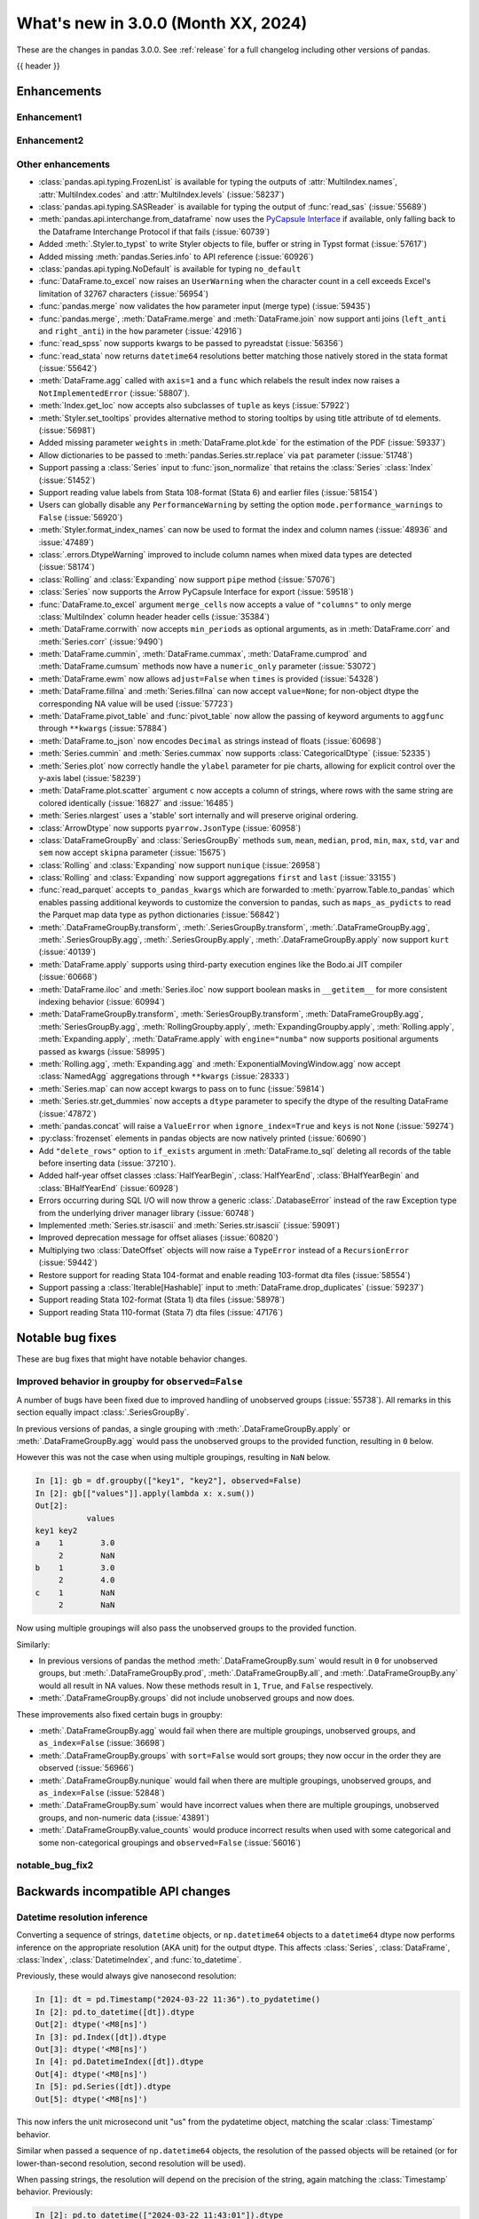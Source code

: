 .. _whatsnew_300:

What's new in 3.0.0 (Month XX, 2024)
------------------------------------

These are the changes in pandas 3.0.0. See :ref:`release` for a full changelog
including other versions of pandas.

{{ header }}

.. ---------------------------------------------------------------------------
.. _whatsnew_300.enhancements:

Enhancements
~~~~~~~~~~~~

.. _whatsnew_300.enhancements.enhancement1:

Enhancement1
^^^^^^^^^^^^

.. _whatsnew_300.enhancements.enhancement2:

Enhancement2
^^^^^^^^^^^^

.. _whatsnew_300.enhancements.other:

Other enhancements
^^^^^^^^^^^^^^^^^^
- :class:`pandas.api.typing.FrozenList` is available for typing the outputs of :attr:`MultiIndex.names`, :attr:`MultiIndex.codes` and :attr:`MultiIndex.levels` (:issue:`58237`)
- :class:`pandas.api.typing.SASReader` is available for typing the output of :func:`read_sas` (:issue:`55689`)
- :meth:`pandas.api.interchange.from_dataframe` now uses the `PyCapsule Interface <https://arrow.apache.org/docs/format/CDataInterface/PyCapsuleInterface.html>`_ if available, only falling back to the Dataframe Interchange Protocol if that fails (:issue:`60739`)
- Added :meth:`.Styler.to_typst` to write Styler objects to file, buffer or string in Typst format (:issue:`57617`)
- Added missing :meth:`pandas.Series.info` to API reference (:issue:`60926`)
- :class:`pandas.api.typing.NoDefault` is available for typing ``no_default``
- :func:`DataFrame.to_excel` now raises an ``UserWarning`` when the character count in a cell exceeds Excel's limitation of 32767 characters (:issue:`56954`)
- :func:`pandas.merge` now validates the ``how`` parameter input (merge type) (:issue:`59435`)
- :func:`pandas.merge`, :meth:`DataFrame.merge` and :meth:`DataFrame.join` now support anti joins (``left_anti`` and ``right_anti``) in the ``how`` parameter (:issue:`42916`)
- :func:`read_spss` now supports kwargs to be passed to pyreadstat (:issue:`56356`)
- :func:`read_stata` now returns ``datetime64`` resolutions better matching those natively stored in the stata format (:issue:`55642`)
- :meth:`DataFrame.agg` called with ``axis=1`` and a ``func`` which relabels the result index now raises a ``NotImplementedError`` (:issue:`58807`).
- :meth:`Index.get_loc` now accepts also subclasses of ``tuple`` as keys (:issue:`57922`)
- :meth:`Styler.set_tooltips` provides alternative method to storing tooltips by using title attribute of td elements. (:issue:`56981`)
- Added missing parameter ``weights`` in :meth:`DataFrame.plot.kde` for the estimation of the PDF (:issue:`59337`)
- Allow dictionaries to be passed to :meth:`pandas.Series.str.replace` via ``pat`` parameter (:issue:`51748`)
- Support passing a :class:`Series` input to :func:`json_normalize` that retains the :class:`Series` :class:`Index` (:issue:`51452`)
- Support reading value labels from Stata 108-format (Stata 6) and earlier files (:issue:`58154`)
- Users can globally disable any ``PerformanceWarning`` by setting the option ``mode.performance_warnings`` to ``False`` (:issue:`56920`)
- :meth:`Styler.format_index_names` can now be used to format the index and column names (:issue:`48936` and :issue:`47489`)
- :class:`.errors.DtypeWarning` improved to include column names when mixed data types are detected (:issue:`58174`)
- :class:`Rolling` and :class:`Expanding` now support ``pipe`` method (:issue:`57076`)
- :class:`Series` now supports the Arrow PyCapsule Interface for export (:issue:`59518`)
- :func:`DataFrame.to_excel` argument ``merge_cells`` now accepts a value of ``"columns"`` to only merge :class:`MultiIndex` column header header cells (:issue:`35384`)
- :meth:`DataFrame.corrwith` now accepts ``min_periods`` as optional arguments, as in :meth:`DataFrame.corr` and :meth:`Series.corr` (:issue:`9490`)
- :meth:`DataFrame.cummin`, :meth:`DataFrame.cummax`, :meth:`DataFrame.cumprod` and :meth:`DataFrame.cumsum` methods now have a ``numeric_only`` parameter (:issue:`53072`)
- :meth:`DataFrame.ewm` now allows ``adjust=False`` when ``times`` is provided (:issue:`54328`)
- :meth:`DataFrame.fillna` and :meth:`Series.fillna` can now accept ``value=None``; for non-object dtype the corresponding NA value will be used (:issue:`57723`)
- :meth:`DataFrame.pivot_table` and :func:`pivot_table` now allow the passing of keyword arguments to ``aggfunc`` through ``**kwargs`` (:issue:`57884`)
- :meth:`DataFrame.to_json` now encodes ``Decimal`` as strings instead of floats (:issue:`60698`)
- :meth:`Series.cummin` and :meth:`Series.cummax` now supports :class:`CategoricalDtype` (:issue:`52335`)
- :meth:`Series.plot` now correctly handle the ``ylabel`` parameter for pie charts, allowing for explicit control over the y-axis label (:issue:`58239`)
- :meth:`DataFrame.plot.scatter` argument ``c`` now accepts a column of strings, where rows with the same string are colored identically (:issue:`16827` and :issue:`16485`)
- :meth:`Series.nlargest` uses a 'stable' sort internally and will preserve original ordering.
- :class:`ArrowDtype` now supports ``pyarrow.JsonType`` (:issue:`60958`)
- :class:`DataFrameGroupBy` and :class:`SeriesGroupBy` methods ``sum``, ``mean``, ``median``, ``prod``, ``min``, ``max``, ``std``, ``var`` and ``sem`` now accept ``skipna`` parameter (:issue:`15675`)
- :class:`Rolling` and :class:`Expanding` now support ``nunique`` (:issue:`26958`)
- :class:`Rolling` and :class:`Expanding` now support aggregations ``first`` and ``last`` (:issue:`33155`)
- :func:`read_parquet` accepts ``to_pandas_kwargs`` which are forwarded to :meth:`pyarrow.Table.to_pandas` which enables passing additional keywords to customize the conversion to pandas, such as ``maps_as_pydicts`` to read the Parquet map data type as python dictionaries (:issue:`56842`)
- :meth:`.DataFrameGroupBy.transform`, :meth:`.SeriesGroupBy.transform`, :meth:`.DataFrameGroupBy.agg`, :meth:`.SeriesGroupBy.agg`, :meth:`.SeriesGroupBy.apply`, :meth:`.DataFrameGroupBy.apply` now support ``kurt`` (:issue:`40139`)
- :meth:`DataFrame.apply` supports using third-party execution engines like the Bodo.ai JIT compiler (:issue:`60668`)
- :meth:`DataFrame.iloc` and :meth:`Series.iloc` now support boolean masks in ``__getitem__`` for more consistent indexing behavior (:issue:`60994`)
- :meth:`DataFrameGroupBy.transform`, :meth:`SeriesGroupBy.transform`, :meth:`DataFrameGroupBy.agg`, :meth:`SeriesGroupBy.agg`, :meth:`RollingGroupby.apply`, :meth:`ExpandingGroupby.apply`, :meth:`Rolling.apply`, :meth:`Expanding.apply`, :meth:`DataFrame.apply` with ``engine="numba"`` now supports positional arguments passed as kwargs (:issue:`58995`)
- :meth:`Rolling.agg`, :meth:`Expanding.agg` and :meth:`ExponentialMovingWindow.agg` now accept :class:`NamedAgg` aggregations through ``**kwargs`` (:issue:`28333`)
- :meth:`Series.map` can now accept kwargs to pass on to func (:issue:`59814`)
- :meth:`Series.str.get_dummies` now accepts a  ``dtype`` parameter to specify the dtype of the resulting DataFrame (:issue:`47872`)
- :meth:`pandas.concat` will raise a ``ValueError`` when ``ignore_index=True`` and ``keys`` is not ``None`` (:issue:`59274`)
- :py:class:`frozenset` elements in pandas objects are now natively printed (:issue:`60690`)
- Add ``"delete_rows"`` option to ``if_exists`` argument in :meth:`DataFrame.to_sql` deleting all records of the table before inserting data (:issue:`37210`).
- Added half-year offset classes :class:`HalfYearBegin`, :class:`HalfYearEnd`, :class:`BHalfYearBegin` and :class:`BHalfYearEnd` (:issue:`60928`)
- Errors occurring during SQL I/O will now throw a generic :class:`.DatabaseError` instead of the raw Exception type from the underlying driver manager library (:issue:`60748`)
- Implemented :meth:`Series.str.isascii` and :meth:`Series.str.isascii` (:issue:`59091`)
- Improved deprecation message for offset aliases (:issue:`60820`)
- Multiplying two :class:`DateOffset` objects will now raise a ``TypeError`` instead of a ``RecursionError`` (:issue:`59442`)
- Restore support for reading Stata 104-format and enable reading 103-format dta files (:issue:`58554`)
- Support passing a :class:`Iterable[Hashable]` input to :meth:`DataFrame.drop_duplicates` (:issue:`59237`)
- Support reading Stata 102-format (Stata 1) dta files (:issue:`58978`)
- Support reading Stata 110-format (Stata 7) dta files (:issue:`47176`)

.. ---------------------------------------------------------------------------
.. _whatsnew_300.notable_bug_fixes:

Notable bug fixes
~~~~~~~~~~~~~~~~~

These are bug fixes that might have notable behavior changes.

.. _whatsnew_300.notable_bug_fixes.groupby_unobs_and_na:

Improved behavior in groupby for ``observed=False``
^^^^^^^^^^^^^^^^^^^^^^^^^^^^^^^^^^^^^^^^^^^^^^^^^^^

A number of bugs have been fixed due to improved handling of unobserved groups (:issue:`55738`). All remarks in this section equally impact :class:`.SeriesGroupBy`.

In previous versions of pandas, a single grouping with :meth:`.DataFrameGroupBy.apply` or :meth:`.DataFrameGroupBy.agg` would pass the unobserved groups to the provided function, resulting in ``0`` below.

.. ipython:: python

    df = pd.DataFrame(
        {
            "key1": pd.Categorical(list("aabb"), categories=list("abc")),
            "key2": [1, 1, 1, 2],
            "values": [1, 2, 3, 4],
        }
    )
    df
    gb = df.groupby("key1", observed=False)
    gb[["values"]].apply(lambda x: x.sum())

However this was not the case when using multiple groupings, resulting in ``NaN`` below.

.. code-block:: ipython

    In [1]: gb = df.groupby(["key1", "key2"], observed=False)
    In [2]: gb[["values"]].apply(lambda x: x.sum())
    Out[2]:
               values
    key1 key2
    a    1        3.0
         2        NaN
    b    1        3.0
         2        4.0
    c    1        NaN
         2        NaN

Now using multiple groupings will also pass the unobserved groups to the provided function.

.. ipython:: python

    gb = df.groupby(["key1", "key2"], observed=False)
    gb[["values"]].apply(lambda x: x.sum())

Similarly:

- In previous versions of pandas the method :meth:`.DataFrameGroupBy.sum` would result in ``0`` for unobserved groups, but :meth:`.DataFrameGroupBy.prod`, :meth:`.DataFrameGroupBy.all`, and :meth:`.DataFrameGroupBy.any` would all result in NA values. Now these methods result in ``1``, ``True``, and ``False`` respectively.
- :meth:`.DataFrameGroupBy.groups` did not include unobserved groups and now does.

These improvements also fixed certain bugs in groupby:

- :meth:`.DataFrameGroupBy.agg` would fail when there are multiple groupings, unobserved groups, and ``as_index=False`` (:issue:`36698`)
- :meth:`.DataFrameGroupBy.groups` with ``sort=False`` would sort groups; they now occur in the order they are observed (:issue:`56966`)
- :meth:`.DataFrameGroupBy.nunique` would fail when there are multiple groupings, unobserved groups, and ``as_index=False`` (:issue:`52848`)
- :meth:`.DataFrameGroupBy.sum` would have incorrect values when there are multiple groupings, unobserved groups, and non-numeric data (:issue:`43891`)
- :meth:`.DataFrameGroupBy.value_counts` would produce incorrect results when used with some categorical and some non-categorical groupings and ``observed=False`` (:issue:`56016`)

.. _whatsnew_300.notable_bug_fixes.notable_bug_fix2:

notable_bug_fix2
^^^^^^^^^^^^^^^^

.. ---------------------------------------------------------------------------
.. _whatsnew_300.api_breaking:

Backwards incompatible API changes
~~~~~~~~~~~~~~~~~~~~~~~~~~~~~~~~~~

.. _whatsnew_300.api_breaking.datetime_resolution_inference:

Datetime resolution inference
^^^^^^^^^^^^^^^^^^^^^^^^^^^^^

Converting a sequence of strings, ``datetime`` objects, or ``np.datetime64`` objects to
a ``datetime64`` dtype now performs inference on the appropriate resolution (AKA unit) for the output dtype. This affects :class:`Series`, :class:`DataFrame`, :class:`Index`, :class:`DatetimeIndex`, and :func:`to_datetime`.

Previously, these would always give nanosecond resolution:

.. code-block:: ipython

    In [1]: dt = pd.Timestamp("2024-03-22 11:36").to_pydatetime()
    In [2]: pd.to_datetime([dt]).dtype
    Out[2]: dtype('<M8[ns]')
    In [3]: pd.Index([dt]).dtype
    Out[3]: dtype('<M8[ns]')
    In [4]: pd.DatetimeIndex([dt]).dtype
    Out[4]: dtype('<M8[ns]')
    In [5]: pd.Series([dt]).dtype
    Out[5]: dtype('<M8[ns]')

This now infers the unit microsecond unit "us" from the pydatetime object, matching the scalar :class:`Timestamp` behavior.

.. ipython:: python

    In [1]: dt = pd.Timestamp("2024-03-22 11:36").to_pydatetime()
    In [2]: pd.to_datetime([dt]).dtype
    In [3]: pd.Index([dt]).dtype
    In [4]: pd.DatetimeIndex([dt]).dtype
    In [5]: pd.Series([dt]).dtype

Similar when passed a sequence of ``np.datetime64`` objects, the resolution of the passed objects will be retained (or for lower-than-second resolution, second resolution will be used).

When passing strings, the resolution will depend on the precision of the string, again matching the :class:`Timestamp` behavior. Previously:

.. code-block:: ipython

    In [2]: pd.to_datetime(["2024-03-22 11:43:01"]).dtype
    Out[2]: dtype('<M8[ns]')
    In [3]: pd.to_datetime(["2024-03-22 11:43:01.002"]).dtype
    Out[3]: dtype('<M8[ns]')
    In [4]: pd.to_datetime(["2024-03-22 11:43:01.002003"]).dtype
    Out[4]: dtype('<M8[ns]')
    In [5]: pd.to_datetime(["2024-03-22 11:43:01.002003004"]).dtype
    Out[5]: dtype('<M8[ns]')

The inferred resolution now matches that of the input strings:

.. ipython:: python

    In [2]: pd.to_datetime(["2024-03-22 11:43:01"]).dtype
    In [3]: pd.to_datetime(["2024-03-22 11:43:01.002"]).dtype
    In [4]: pd.to_datetime(["2024-03-22 11:43:01.002003"]).dtype
    In [5]: pd.to_datetime(["2024-03-22 11:43:01.002003004"]).dtype

In cases with mixed-resolution inputs, the highest resolution is used:

.. code-block:: ipython

    In [2]: pd.to_datetime([pd.Timestamp("2024-03-22 11:43:01"), "2024-03-22 11:43:01.002"]).dtype
    Out[2]: dtype('<M8[ns]')

.. _whatsnew_300.api_breaking.value_counts_sorting:

Changed behavior in :meth:`DataFrame.value_counts` and :meth:`DataFrameGroupBy.value_counts` when ``sort=False``
^^^^^^^^^^^^^^^^^^^^^^^^^^^^^^^^^^^^^^^^^^^^^^^^^^^^^^^^^^^^^^^^^^^^^^^^^^^^^^^^^^^^^^^^^^^^^^^^^^^^^^^^^^^^^^^^

In previous versions of pandas, :meth:`DataFrame.value_counts` with ``sort=False`` would sort the result by row labels (as was documented). This was nonintuitive and inconsistent with :meth:`Series.value_counts` which would maintain the order of the input. Now :meth:`DataFrame.value_counts` will maintain the order of the input.

.. ipython:: python

    df = pd.DataFrame(
        {
            "a": [2, 2, 2, 2, 1, 1, 1, 1],
            "b": [2, 1, 3, 1, 2, 3, 1, 1],
        }
    )
    df

*Old behavior*

.. code-block:: ipython

    In [3]: df.value_counts(sort=False)
    Out[3]:
    a  b
    1  1    2
       2    1
       3    1
    2  1    2
       2    1
       3    1
    Name: count, dtype: int64

*New behavior*

.. ipython:: python

    df.value_counts(sort=False)

This change also applies to :meth:`.DataFrameGroupBy.value_counts`. Here, there are two options for sorting: one ``sort`` passed to :meth:`DataFrame.groupby` and one passed directly to :meth:`.DataFrameGroupBy.value_counts`. The former will determine whether to sort the groups, the latter whether to sort the counts. All non-grouping columns will maintain the order of the input *within groups*.

*Old behavior*

.. code-block:: ipython

    In [5]: df.groupby("a", sort=True).value_counts(sort=False)
    Out[5]:
    a  b
    1  1    2
       2    1
       3    1
    2  1    2
       2    1
       3    1
    dtype: int64

*New behavior*

.. ipython:: python

    df.groupby("a", sort=True).value_counts(sort=False)

.. _whatsnew_300.api_breaking.deps:

Increased minimum version for Python
^^^^^^^^^^^^^^^^^^^^^^^^^^^^^^^^^^^^

pandas 3.0.0 supports Python 3.10 and higher.

Increased minimum versions for dependencies
^^^^^^^^^^^^^^^^^^^^^^^^^^^^^^^^^^^^^^^^^^^
Some minimum supported versions of dependencies were updated.
If installed, we now require:

+-----------------+-----------------+----------+---------+
| Package         | Minimum Version | Required | Changed |
+=================+=================+==========+=========+
| numpy           | 1.23.5          |    X     |    X    |
+-----------------+-----------------+----------+---------+

For `optional libraries <https://pandas.pydata.org/docs/getting_started/install.html>`_ the general recommendation is to use the latest version.
The following table lists the lowest version per library that is currently being tested throughout the development of pandas.
Optional libraries below the lowest tested version may still work, but are not considered supported.

+------------------------+---------------------+
| Package                | New Minimum Version |
+========================+=====================+
| pytz                   | 2023.4              |
+------------------------+---------------------+
| fastparquet            | 2023.10.0           |
+------------------------+---------------------+
| adbc-driver-postgresql | 0.10.0              |
+------------------------+---------------------+
| mypy (dev)             | 1.9.0               |
+------------------------+---------------------+

See :ref:`install.dependencies` and :ref:`install.optional_dependencies` for more.

.. _whatsnew_300.api_breaking.pytz:

``pytz`` now an optional dependency
^^^^^^^^^^^^^^^^^^^^^^^^^^^^^^^^^^^

pandas now uses :py:mod:`zoneinfo` from the standard library as the default timezone implementation when passing a timezone
string to various methods. (:issue:`34916`)

*Old behavior:*

.. code-block:: ipython

    In [1]: ts = pd.Timestamp(2024, 1, 1).tz_localize("US/Pacific")
    In [2]: ts.tz
    <DstTzInfo 'US/Pacific' LMT-1 day, 16:07:00 STD>

*New behavior:*

.. ipython:: python

    ts = pd.Timestamp(2024, 1, 1).tz_localize("US/Pacific")
    ts.tz

``pytz`` timezone objects are still supported when passed directly, but they will no longer be returned by default
from string inputs. Moreover, ``pytz`` is no longer a required dependency of pandas, but can be installed
with the pip extra ``pip install pandas[timezone]``.


Additionally, pandas no longer throws ``pytz`` exceptions for timezone operations leading to ambiguous or nonexistent
times. These cases will now raise a ``ValueError``.

.. _whatsnew_300.api_breaking.other:

Other API changes
^^^^^^^^^^^^^^^^^
- 3rd party ``py.path`` objects are no longer explicitly supported in IO methods. Use :py:class:`pathlib.Path` objects instead (:issue:`57091`)
- :func:`read_table`'s ``parse_dates`` argument defaults to ``None`` to improve consistency with :func:`read_csv` (:issue:`57476`)
- All classes inheriting from builtin ``tuple`` (including types created with :func:`collections.namedtuple`) are now hashed and compared as builtin ``tuple`` during indexing operations (:issue:`57922`)
- Made ``dtype`` a required argument in :meth:`ExtensionArray._from_sequence_of_strings` (:issue:`56519`)
- Passing a :class:`Series` input to :func:`json_normalize` will now retain the :class:`Series` :class:`Index`, previously output had a new :class:`RangeIndex` (:issue:`51452`)
- Removed :meth:`Index.sort` which always raised a ``TypeError``. This attribute is not defined and will raise an ``AttributeError`` (:issue:`59283`)
- Unused ``dtype`` argument has been removed from the :class:`MultiIndex` constructor (:issue:`60962`)
- Updated :meth:`DataFrame.to_excel` so that the output spreadsheet has no styling. Custom styling can still be done using :meth:`Styler.to_excel` (:issue:`54154`)
- pickle and HDF (``.h5``) files created with Python 2 are no longer explicitly supported (:issue:`57387`)
- pickled objects from pandas version less than ``1.0.0`` are no longer supported (:issue:`57155`)
- when comparing the indexes in :func:`testing.assert_series_equal`, check_exact defaults to True if an :class:`Index` is of integer dtypes. (:issue:`57386`)
- Index set operations (like union or intersection) will now ignore the dtype of
  an empty ``RangeIndex`` or empty ``Index`` with object dtype when determining
  the dtype of the resulting Index (:issue:`60797`)

.. ---------------------------------------------------------------------------
.. _whatsnew_300.deprecations:

Deprecations
~~~~~~~~~~~~

Copy keyword
^^^^^^^^^^^^

The ``copy`` keyword argument in the following methods is deprecated and
will be removed in a future version:

- :meth:`DataFrame.truncate` / :meth:`Series.truncate`
- :meth:`DataFrame.tz_convert` / :meth:`Series.tz_convert`
- :meth:`DataFrame.tz_localize` / :meth:`Series.tz_localize`
- :meth:`DataFrame.infer_objects` / :meth:`Series.infer_objects`
- :meth:`DataFrame.align` / :meth:`Series.align`
- :meth:`DataFrame.astype` / :meth:`Series.astype`
- :meth:`DataFrame.reindex` / :meth:`Series.reindex`
- :meth:`DataFrame.reindex_like` / :meth:`Series.reindex_like`
- :meth:`DataFrame.set_axis` / :meth:`Series.set_axis`
- :meth:`DataFrame.to_period` / :meth:`Series.to_period`
- :meth:`DataFrame.to_timestamp` / :meth:`Series.to_timestamp`
- :meth:`DataFrame.rename` / :meth:`Series.rename`
- :meth:`DataFrame.transpose`
- :meth:`DataFrame.swaplevel`
- :meth:`DataFrame.merge` / :func:`pd.merge`

Copy-on-Write utilizes a lazy copy mechanism that defers copying the data until
necessary. Use ``.copy`` to trigger an eager copy. The copy keyword has no effect
starting with 3.0, so it can be safely removed from your code.

Other Deprecations
^^^^^^^^^^^^^^^^^^

- Deprecated :func:`core.internals.api.make_block`, use public APIs instead (:issue:`56815`)
- Deprecated :meth:`.DataFrameGroupby.corrwith` (:issue:`57158`)
- Deprecated :meth:`Timestamp.utcfromtimestamp`, use ``Timestamp.fromtimestamp(ts, "UTC")`` instead (:issue:`56680`)
- Deprecated :meth:`Timestamp.utcnow`, use ``Timestamp.now("UTC")`` instead (:issue:`56680`)
- Deprecated allowing non-keyword arguments in :meth:`DataFrame.all`, :meth:`DataFrame.min`, :meth:`DataFrame.max`, :meth:`DataFrame.sum`, :meth:`DataFrame.prod`, :meth:`DataFrame.mean`, :meth:`DataFrame.median`, :meth:`DataFrame.sem`, :meth:`DataFrame.var`, :meth:`DataFrame.std`, :meth:`DataFrame.skew`, :meth:`DataFrame.kurt`, :meth:`Series.all`,  :meth:`Series.min`, :meth:`Series.max`, :meth:`Series.sum`, :meth:`Series.prod`, :meth:`Series.mean`, :meth:`Series.median`, :meth:`Series.sem`, :meth:`Series.var`, :meth:`Series.std`, :meth:`Series.skew`, and :meth:`Series.kurt`. (:issue:`57087`)
- Deprecated allowing non-keyword arguments in :meth:`Series.to_markdown` except ``buf``. (:issue:`57280`)
- Deprecated allowing non-keyword arguments in :meth:`Series.to_string` except ``buf``. (:issue:`57280`)
- Deprecated behavior of :meth:`.DataFrameGroupBy.groups` and :meth:`.SeriesGroupBy.groups`, in a future version ``groups`` by one element list will return tuple instead of scalar. (:issue:`58858`)
- Deprecated behavior of :meth:`Series.dt.to_pytimedelta`, in a future version this will return a :class:`Series` containing python ``datetime.timedelta`` objects instead of an ``ndarray`` of timedelta; this matches the behavior of other :meth:`Series.dt` properties. (:issue:`57463`)
- Deprecated lowercase strings ``d``, ``b`` and ``c`` denoting frequencies in :class:`Day`, :class:`BusinessDay` and :class:`CustomBusinessDay` in favour of ``D``, ``B`` and ``C`` (:issue:`58998`)
- Deprecated lowercase strings ``w``, ``w-mon``, ``w-tue``, etc. denoting frequencies in :class:`Week` in favour of ``W``, ``W-MON``, ``W-TUE``, etc. (:issue:`58998`)
- Deprecated parameter ``method`` in :meth:`DataFrame.reindex_like` / :meth:`Series.reindex_like` (:issue:`58667`)
- Deprecated strings ``w``, ``d``, ``MIN``, ``MS``, ``US`` and ``NS`` denoting units in :class:`Timedelta` in favour of ``W``, ``D``, ``min``, ``ms``, ``us`` and ``ns`` (:issue:`59051`)
- Deprecated the ``arg`` parameter of ``Series.map``; pass the added ``func`` argument instead. (:issue:`61260`)
- Deprecated using ``epoch`` date format in :meth:`DataFrame.to_json` and :meth:`Series.to_json`, use ``iso`` instead. (:issue:`57063`)

.. ---------------------------------------------------------------------------
.. _whatsnew_300.prior_deprecations:

Removal of prior version deprecations/changes
~~~~~~~~~~~~~~~~~~~~~~~~~~~~~~~~~~~~~~~~~~~~~

Enforced deprecation of aliases ``M``, ``Q``, ``Y``, etc. in favour of ``ME``, ``QE``, ``YE``, etc. for offsets
^^^^^^^^^^^^^^^^^^^^^^^^^^^^^^^^^^^^^^^^^^^^^^^^^^^^^^^^^^^^^^^^^^^^^^^^^^^^^^^^^^^^^^^^^^^^^^^^^^^^^^^^^^^^^^^

Renamed the following offset aliases (:issue:`57986`):

+-------------------------------+------------------+------------------+
| offset                        | removed alias    | new alias        |
+===============================+==================+==================+
|:class:`MonthEnd`              |      ``M``       |     ``ME``       |
+-------------------------------+------------------+------------------+
|:class:`BusinessMonthEnd`      |      ``BM``      |     ``BME``      |
+-------------------------------+------------------+------------------+
|:class:`SemiMonthEnd`          |      ``SM``      |     ``SME``      |
+-------------------------------+------------------+------------------+
|:class:`CustomBusinessMonthEnd`|      ``CBM``     |     ``CBME``     |
+-------------------------------+------------------+------------------+
|:class:`QuarterEnd`            |      ``Q``       |     ``QE``       |
+-------------------------------+------------------+------------------+
|:class:`BQuarterEnd`           |      ``BQ``      |     ``BQE``      |
+-------------------------------+------------------+------------------+
|:class:`YearEnd`               |      ``Y``       |     ``YE``       |
+-------------------------------+------------------+------------------+
|:class:`BYearEnd`              |      ``BY``      |     ``BYE``      |
+-------------------------------+------------------+------------------+

Other Removals
^^^^^^^^^^^^^^
- :class:`.DataFrameGroupBy.idxmin`, :class:`.DataFrameGroupBy.idxmax`, :class:`.SeriesGroupBy.idxmin`, and :class:`.SeriesGroupBy.idxmax` will now raise a ``ValueError`` when used with ``skipna=False`` and an NA value is encountered (:issue:`10694`)
- :func:`concat` no longer ignores empty objects when determining output dtypes (:issue:`39122`)
- :func:`concat` with all-NA entries no longer ignores the dtype of those entries when determining the result dtype (:issue:`40893`)
- :func:`read_excel`, :func:`read_json`, :func:`read_html`, and :func:`read_xml` no longer accept raw string or byte representation of the data. That type of data must be wrapped in a :py:class:`StringIO` or :py:class:`BytesIO` (:issue:`53767`)
- :func:`to_datetime` with a ``unit`` specified no longer parses strings into floats, instead parses them the same way as without ``unit`` (:issue:`50735`)
- :meth:`DataFrame.groupby` with ``as_index=False`` and aggregation methods will no longer exclude from the result the groupings that do not arise from the input (:issue:`49519`)
- :meth:`ExtensionArray._reduce` now requires a ``keepdims: bool = False`` parameter in the signature (:issue:`52788`)
- :meth:`Series.dt.to_pydatetime` now returns a :class:`Series` of :py:class:`datetime.datetime` objects (:issue:`52459`)
- :meth:`SeriesGroupBy.agg` no longer pins the name of the group to the input passed to the provided ``func`` (:issue:`51703`)
- All arguments except ``name`` in :meth:`Index.rename` are now keyword only (:issue:`56493`)
- All arguments except the first ``path``-like argument in IO writers are now keyword only (:issue:`54229`)
- Changed behavior of :meth:`Series.__getitem__` and :meth:`Series.__setitem__` to always treat integer keys as labels, never as positional, consistent with :class:`DataFrame` behavior (:issue:`50617`)
- Changed behavior of :meth:`Series.__getitem__`, :meth:`Series.__setitem__`, :meth:`DataFrame.__getitem__`, :meth:`DataFrame.__setitem__` with an integer slice on objects with a floating-dtype index. This is now treated as *positional* indexing (:issue:`49612`)
- Disallow a callable argument to :meth:`Series.iloc` to return a ``tuple`` (:issue:`53769`)
- Disallow allowing logical operations (``||``, ``&``, ``^``) between pandas objects and dtype-less sequences (e.g. ``list``, ``tuple``); wrap the objects in :class:`Series`, :class:`Index`, or ``np.array`` first instead (:issue:`52264`)
- Disallow automatic casting to object in :class:`Series` logical operations (``&``, ``^``, ``||``) between series with mismatched indexes and dtypes other than ``object`` or ``bool`` (:issue:`52538`)
- Disallow calling :meth:`Series.replace` or :meth:`DataFrame.replace` without a ``value`` and with non-dict-like ``to_replace`` (:issue:`33302`)
- Disallow constructing a :class:`arrays.SparseArray` with scalar data (:issue:`53039`)
- Disallow indexing an :class:`Index` with a boolean indexer of length zero, it now raises ``ValueError`` (:issue:`55820`)
- Disallow non-standard (``np.ndarray``, :class:`Index`, :class:`ExtensionArray`, or :class:`Series`) to :func:`isin`, :func:`unique`, :func:`factorize` (:issue:`52986`)
- Disallow passing a pandas type to :meth:`Index.view` (:issue:`55709`)
- Disallow units other than "s", "ms", "us", "ns" for datetime64 and timedelta64 dtypes in :func:`array` (:issue:`53817`)
- Removed "freq" keyword from :class:`PeriodArray` constructor, use "dtype" instead (:issue:`52462`)
- Removed 'fastpath' keyword in :class:`Categorical` constructor (:issue:`20110`)
- Removed 'kind' keyword in :meth:`Series.resample` and :meth:`DataFrame.resample` (:issue:`58125`)
- Removed ``Block``, ``DatetimeTZBlock``, ``ExtensionBlock``, ``create_block_manager_from_blocks`` from ``pandas.core.internals`` and ``pandas.core.internals.api`` (:issue:`55139`)
- Removed alias :class:`arrays.PandasArray` for :class:`arrays.NumpyExtensionArray` (:issue:`53694`)
- Removed deprecated "method" and "limit" keywords from :meth:`Series.replace` and :meth:`DataFrame.replace` (:issue:`53492`)
- Removed extension test classes ``BaseNoReduceTests``, ``BaseNumericReduceTests``, ``BaseBooleanReduceTests`` (:issue:`54663`)
- Removed the "closed" and "normalize" keywords in :meth:`DatetimeIndex.__new__` (:issue:`52628`)
- Removed the deprecated ``delim_whitespace`` keyword in :func:`read_csv` and :func:`read_table`, use ``sep=r"\s+"`` instead (:issue:`55569`)
- Require :meth:`SparseDtype.fill_value` to be a valid value for the :meth:`SparseDtype.subtype` (:issue:`53043`)
- Stopped automatically casting non-datetimelike values (mainly strings) in :meth:`Series.isin` and :meth:`Index.isin` with ``datetime64``, ``timedelta64``, and :class:`PeriodDtype` dtypes (:issue:`53111`)
- Stopped performing dtype inference in :class:`Index`, :class:`Series` and :class:`DataFrame` constructors when given a pandas object (:class:`Series`, :class:`Index`, :class:`ExtensionArray`), call ``.infer_objects`` on the input to keep the current behavior (:issue:`56012`)
- Stopped performing dtype inference when setting a :class:`Index` into a :class:`DataFrame` (:issue:`56102`)
- Stopped performing dtype inference with in :meth:`Index.insert` with object-dtype index; this often affects the index/columns that result when setting new entries into an empty :class:`Series` or :class:`DataFrame` (:issue:`51363`)
- Removed the "closed" and "unit" keywords in :meth:`TimedeltaIndex.__new__` (:issue:`52628`, :issue:`55499`)
- All arguments in :meth:`Index.sort_values` are now keyword only (:issue:`56493`)
- All arguments in :meth:`Series.to_dict` are now keyword only (:issue:`56493`)
- Changed the default value of ``na_action`` in :meth:`Categorical.map` to ``None`` (:issue:`51645`)
- Changed the default value of ``observed`` in :meth:`DataFrame.groupby` and :meth:`Series.groupby` to ``True`` (:issue:`51811`)
- Enforce deprecation in :func:`testing.assert_series_equal` and :func:`testing.assert_frame_equal` with object dtype and mismatched null-like values, which are now considered not-equal (:issue:`18463`)
- Enforce banning of upcasting in in-place setitem-like operations (:issue:`59007`) (see `PDEP6 <https://pandas.pydata.org/pdeps/0006-ban-upcasting.html>`_)
- Enforced deprecation ``all`` and ``any`` reductions with ``datetime64``, :class:`DatetimeTZDtype`, and :class:`PeriodDtype` dtypes (:issue:`58029`)
- Enforced deprecation disallowing ``float`` "periods" in :func:`date_range`, :func:`period_range`, :func:`timedelta_range`, :func:`interval_range`,  (:issue:`56036`)
- Enforced deprecation disallowing parsing datetimes with mixed time zones unless user passes ``utc=True`` to :func:`to_datetime` (:issue:`57275`)
- Enforced deprecation in :meth:`Series.value_counts` and :meth:`Index.value_counts` with object dtype performing dtype inference on the ``.index`` of the result (:issue:`56161`)
- Enforced deprecation of :meth:`.DataFrameGroupBy.get_group` and :meth:`.SeriesGroupBy.get_group` allowing the ``name`` argument to be a non-tuple when grouping by a list of length 1 (:issue:`54155`)
- Enforced deprecation of :meth:`Series.interpolate` and :meth:`DataFrame.interpolate` for object-dtype (:issue:`57820`)
- Enforced deprecation of :meth:`offsets.Tick.delta`, use ``pd.Timedelta(obj)`` instead (:issue:`55498`)
- Enforced deprecation of ``axis=None`` acting the same as ``axis=0`` in the DataFrame reductions ``sum``, ``prod``, ``std``, ``var``, and ``sem``, passing ``axis=None`` will now reduce over both axes; this is particularly the case when doing e.g. ``numpy.sum(df)`` (:issue:`21597`)
- Enforced deprecation of ``core.internals`` member ``DatetimeTZBlock`` (:issue:`58467`)
- Enforced deprecation of ``date_parser`` in :func:`read_csv`, :func:`read_table`, :func:`read_fwf`, and :func:`read_excel` in favour of ``date_format`` (:issue:`50601`)
- Enforced deprecation of ``keep_date_col`` keyword in :func:`read_csv` (:issue:`55569`)
- Enforced deprecation of ``quantile`` keyword in :meth:`.Rolling.quantile` and :meth:`.Expanding.quantile`, renamed to ``q`` instead. (:issue:`52550`)
- Enforced deprecation of argument ``infer_datetime_format`` in :func:`read_csv`, as a strict version of it is now the default (:issue:`48621`)
- Enforced deprecation of combining parsed datetime columns in :func:`read_csv` in ``parse_dates`` (:issue:`55569`)
- Enforced deprecation of non-standard (``np.ndarray``, :class:`ExtensionArray`, :class:`Index`, or :class:`Series`) argument to :func:`api.extensions.take` (:issue:`52981`)
- Enforced deprecation of parsing system timezone strings to ``tzlocal``, which depended on system timezone, pass the 'tz' keyword instead (:issue:`50791`)
- Enforced deprecation of passing a dictionary to :meth:`SeriesGroupBy.agg` (:issue:`52268`)
- Enforced deprecation of string ``AS`` denoting frequency in :class:`YearBegin` and strings ``AS-DEC``, ``AS-JAN``, etc. denoting annual frequencies with various fiscal year starts (:issue:`57793`)
- Enforced deprecation of string ``A`` denoting frequency in :class:`YearEnd` and strings ``A-DEC``, ``A-JAN``, etc. denoting annual frequencies with various fiscal year ends (:issue:`57699`)
- Enforced deprecation of string ``BAS`` denoting frequency in :class:`BYearBegin` and strings ``BAS-DEC``, ``BAS-JAN``, etc. denoting annual frequencies with various fiscal year starts (:issue:`57793`)
- Enforced deprecation of string ``BA`` denoting frequency in :class:`BYearEnd` and strings ``BA-DEC``, ``BA-JAN``, etc. denoting annual frequencies with various fiscal year ends (:issue:`57793`)
- Enforced deprecation of strings ``H``, ``BH``, and ``CBH`` denoting frequencies in :class:`Hour`, :class:`BusinessHour`, :class:`CustomBusinessHour` (:issue:`59143`)
- Enforced deprecation of strings ``H``, ``BH``, and ``CBH`` denoting units in :class:`Timedelta` (:issue:`59143`)
- Enforced deprecation of strings ``T``, ``L``, ``U``, and ``N`` denoting frequencies in :class:`Minute`, :class:`Milli`, :class:`Micro`, :class:`Nano` (:issue:`57627`)
- Enforced deprecation of strings ``T``, ``L``, ``U``, and ``N`` denoting units in :class:`Timedelta` (:issue:`57627`)
- Enforced deprecation of the behavior of :func:`concat` when ``len(keys) != len(objs)`` would truncate to the shorter of the two. Now this raises a ``ValueError`` (:issue:`43485`)
- Enforced deprecation of the behavior of :meth:`DataFrame.replace` and :meth:`Series.replace` with :class:`CategoricalDtype` that would introduce new categories. (:issue:`58270`)
- Enforced deprecation of the behavior of :meth:`Series.argsort` in the presence of NA values (:issue:`58232`)
- Enforced deprecation of values "pad", "ffill", "bfill", and "backfill" for :meth:`Series.interpolate` and :meth:`DataFrame.interpolate` (:issue:`57869`)
- Enforced deprecation removing :meth:`Categorical.to_list`, use ``obj.tolist()`` instead (:issue:`51254`)
- Enforced silent-downcasting deprecation for :ref:`all relevant methods <whatsnew_220.silent_downcasting>` (:issue:`54710`)
- In :meth:`DataFrame.stack`, the default value of ``future_stack`` is now ``True``; specifying ``False`` will raise a ``FutureWarning`` (:issue:`55448`)
- Iterating over a :class:`.DataFrameGroupBy` or :class:`.SeriesGroupBy` will return tuples of length 1 for the groups when grouping by ``level`` a list of length 1 (:issue:`50064`)
- Methods ``apply``, ``agg``, and ``transform`` will no longer replace NumPy functions (e.g. ``np.sum``) and built-in functions (e.g. ``min``) with the equivalent pandas implementation; use string aliases (e.g. ``"sum"`` and ``"min"``) if you desire to use the pandas implementation (:issue:`53974`)
- Passing both ``freq`` and ``fill_value`` in :meth:`DataFrame.shift` and :meth:`Series.shift` and :meth:`.DataFrameGroupBy.shift` now raises a ``ValueError`` (:issue:`54818`)
- Removed :meth:`.DataFrameGroupBy.quantile` and :meth:`.SeriesGroupBy.quantile` supporting bool dtype (:issue:`53975`)
- Removed :meth:`DateOffset.is_anchored` and :meth:`offsets.Tick.is_anchored` (:issue:`56594`)
- Removed ``DataFrame.applymap``, ``Styler.applymap`` and ``Styler.applymap_index`` (:issue:`52364`)
- Removed ``DataFrame.bool`` and ``Series.bool`` (:issue:`51756`)
- Removed ``DataFrame.first`` and ``DataFrame.last`` (:issue:`53710`)
- Removed ``DataFrame.swapaxes`` and ``Series.swapaxes`` (:issue:`51946`)
- Removed ``DataFrameGroupBy.grouper`` and ``SeriesGroupBy.grouper`` (:issue:`56521`)
- Removed ``DataFrameGroupby.fillna`` and ``SeriesGroupBy.fillna``` (:issue:`55719`)
- Removed ``Index.format``, use :meth:`Index.astype` with ``str`` or :meth:`Index.map` with a ``formatter`` function instead (:issue:`55439`)
- Removed ``Resample.fillna`` (:issue:`55719`)
- Removed ``Series.__int__`` and ``Series.__float__``. Call ``int(Series.iloc[0])`` or ``float(Series.iloc[0])`` instead. (:issue:`51131`)
- Removed ``Series.ravel`` (:issue:`56053`)
- Removed ``Series.view`` (:issue:`56054`)
- Removed ``StataReader.close`` (:issue:`49228`)
- Removed ``_data`` from :class:`DataFrame`, :class:`Series`, :class:`.arrays.ArrowExtensionArray` (:issue:`52003`)
- Removed ``axis`` argument from :meth:`DataFrame.groupby`, :meth:`Series.groupby`, :meth:`DataFrame.rolling`, :meth:`Series.rolling`, :meth:`DataFrame.resample`, and :meth:`Series.resample` (:issue:`51203`)
- Removed ``axis`` argument from all groupby operations (:issue:`50405`)
- Removed ``convert_dtype`` from :meth:`Series.apply` (:issue:`52257`)
- Removed ``method``, ``limit`` ``fill_axis`` and ``broadcast_axis`` keywords from :meth:`DataFrame.align` (:issue:`51968`)
- Removed ``pandas.api.types.is_interval`` and ``pandas.api.types.is_period``, use ``isinstance(obj, pd.Interval)`` and ``isinstance(obj, pd.Period)`` instead (:issue:`55264`)
- Removed ``pandas.io.sql.execute`` (:issue:`50185`)
- Removed ``pandas.value_counts``, use :meth:`Series.value_counts` instead (:issue:`53493`)
- Removed ``read_gbq`` and ``DataFrame.to_gbq``. Use ``pandas_gbq.read_gbq`` and ``pandas_gbq.to_gbq`` instead https://pandas-gbq.readthedocs.io/en/latest/api.html (:issue:`55525`)
- Removed ``use_nullable_dtypes`` from :func:`read_parquet` (:issue:`51853`)
- Removed ``year``, ``month``, ``quarter``, ``day``, ``hour``, ``minute``, and ``second`` keywords in the :class:`PeriodIndex` constructor, use :meth:`PeriodIndex.from_fields` instead (:issue:`55960`)
- Removed argument ``limit`` from :meth:`DataFrame.pct_change`, :meth:`Series.pct_change`, :meth:`.DataFrameGroupBy.pct_change`, and :meth:`.SeriesGroupBy.pct_change`; the argument ``method`` must be set to ``None`` and will be removed in a future version of pandas (:issue:`53520`)
- Removed deprecated argument ``obj`` in :meth:`.DataFrameGroupBy.get_group` and :meth:`.SeriesGroupBy.get_group` (:issue:`53545`)
- Removed deprecated behavior of :meth:`Series.agg` using :meth:`Series.apply` (:issue:`53325`)
- Removed deprecated keyword ``method`` on :meth:`Series.fillna`, :meth:`DataFrame.fillna` (:issue:`57760`)
- Removed option ``mode.use_inf_as_na``, convert inf entries to ``NaN`` before instead (:issue:`51684`)
- Removed support for :class:`DataFrame` in :meth:`DataFrame.from_records`(:issue:`51697`)
- Removed support for ``errors="ignore"`` in :func:`to_datetime`, :func:`to_timedelta` and :func:`to_numeric` (:issue:`55734`)
- Removed support for ``slice`` in :meth:`DataFrame.take` (:issue:`51539`)
- Removed the ``ArrayManager`` (:issue:`55043`)
- Removed the ``fastpath`` argument from the :class:`Series` constructor (:issue:`55466`)
- Removed the ``is_boolean``, ``is_integer``, ``is_floating``, ``holds_integer``, ``is_numeric``, ``is_categorical``, ``is_object``, and ``is_interval`` attributes of :class:`Index` (:issue:`50042`)
- Removed the ``ordinal`` keyword in :class:`PeriodIndex`, use :meth:`PeriodIndex.from_ordinals` instead (:issue:`55960`)
- Removed unused arguments ``*args`` and ``**kwargs`` in :class:`Resampler` methods (:issue:`50977`)
- Unrecognized timezones when parsing strings to datetimes now raises a ``ValueError`` (:issue:`51477`)
- Removed the :class:`Grouper` attributes ``ax``, ``groups``, ``indexer``, and ``obj`` (:issue:`51206`, :issue:`51182`)
- Removed deprecated keyword ``verbose`` on :func:`read_csv` and :func:`read_table` (:issue:`56556`)
- Removed the ``method`` keyword in ``ExtensionArray.fillna``, implement ``ExtensionArray._pad_or_backfill`` instead (:issue:`53621`)
- Removed the attribute ``dtypes`` from :class:`.DataFrameGroupBy` (:issue:`51997`)
- Enforced deprecation of ``argmin``, ``argmax``, ``idxmin``, and ``idxmax`` returning a result when ``skipna=False`` and an NA value is encountered or all values are NA values; these operations will now raise in such cases (:issue:`33941`, :issue:`51276`)
- Removed specifying ``include_groups=True`` in :class:`.DataFrameGroupBy.apply` and :class:`.Resampler.apply` (:issue:`7155`)

.. ---------------------------------------------------------------------------
.. _whatsnew_300.performance:

Performance improvements
~~~~~~~~~~~~~~~~~~~~~~~~
- Eliminated circular reference in to original pandas object in accessor attributes (e.g. :attr:`Series.str`). However, accessor instantiation is no longer cached (:issue:`47667`, :issue:`41357`)
- :attr:`Categorical.categories` returns a :class:`RangeIndex` columns instead of an :class:`Index` if the constructed ``values`` was a ``range``. (:issue:`57787`)
- :class:`DataFrame` returns a :class:`RangeIndex` columns when possible when ``data`` is a ``dict`` (:issue:`57943`)
- :class:`Series` returns a :class:`RangeIndex` index when possible when ``data`` is a ``dict`` (:issue:`58118`)
- :func:`concat` returns a :class:`RangeIndex` column when possible when ``objs`` contains :class:`Series` and :class:`DataFrame` and ``axis=0`` (:issue:`58119`)
- :func:`concat` returns a :class:`RangeIndex` level in the :class:`MultiIndex` result when ``keys`` is a ``range`` or :class:`RangeIndex` (:issue:`57542`)
- :meth:`RangeIndex.append` returns a :class:`RangeIndex` instead of a :class:`Index` when appending values that could continue the :class:`RangeIndex` (:issue:`57467`)
- :meth:`Series.nlargest` has improved performance when there are duplicate values in the index (:issue:`55767`)
- :meth:`Series.str.extract` returns a :class:`RangeIndex` columns instead of an :class:`Index` column when possible (:issue:`57542`)
- :meth:`Series.str.partition` with :class:`ArrowDtype` returns a :class:`RangeIndex` columns instead of an :class:`Index` column when possible (:issue:`57768`)
- Performance improvement in :class:`DataFrame` when ``data`` is a ``dict`` and ``columns`` is specified (:issue:`24368`)
- Performance improvement in :class:`MultiIndex` when setting :attr:`MultiIndex.names` doesn't invalidate all cached operations (:issue:`59578`)
- Performance improvement in :meth:`DataFrame.join` for sorted but non-unique indexes (:issue:`56941`)
- Performance improvement in :meth:`DataFrame.join` when left and/or right are non-unique and ``how`` is ``"left"``, ``"right"``, or ``"inner"`` (:issue:`56817`)
- Performance improvement in :meth:`DataFrame.join` with ``how="left"`` or ``how="right"`` and ``sort=True`` (:issue:`56919`)
- Performance improvement in :meth:`DataFrame.to_csv` when ``index=False`` (:issue:`59312`)
- Performance improvement in :meth:`DataFrameGroupBy.ffill`, :meth:`DataFrameGroupBy.bfill`, :meth:`SeriesGroupBy.ffill`, and :meth:`SeriesGroupBy.bfill` (:issue:`56902`)
- Performance improvement in :meth:`Index.join` by propagating cached attributes in cases where the result matches one of the inputs (:issue:`57023`)
- Performance improvement in :meth:`Index.take` when ``indices`` is a full range indexer from zero to length of index (:issue:`56806`)
- Performance improvement in :meth:`Index.to_frame` returning a :class:`RangeIndex` columns of a :class:`Index` when possible. (:issue:`58018`)
- Performance improvement in :meth:`MultiIndex._engine` to use smaller dtypes if possible (:issue:`58411`)
- Performance improvement in :meth:`MultiIndex.equals` for equal length indexes (:issue:`56990`)
- Performance improvement in :meth:`MultiIndex.memory_usage` to ignore the index engine when it isn't already cached. (:issue:`58385`)
- Performance improvement in :meth:`RangeIndex.__getitem__` with a boolean mask or integers returning a :class:`RangeIndex` instead of a :class:`Index` when possible. (:issue:`57588`)
- Performance improvement in :meth:`RangeIndex.append` when appending the same index (:issue:`57252`)
- Performance improvement in :meth:`RangeIndex.argmin` and :meth:`RangeIndex.argmax` (:issue:`57823`)
- Performance improvement in :meth:`RangeIndex.insert` returning a :class:`RangeIndex` instead of a :class:`Index` when the :class:`RangeIndex` is empty. (:issue:`57833`)
- Performance improvement in :meth:`RangeIndex.round` returning a :class:`RangeIndex` instead of a :class:`Index` when possible. (:issue:`57824`)
- Performance improvement in :meth:`RangeIndex.searchsorted` (:issue:`58376`)
- Performance improvement in :meth:`RangeIndex.to_numpy` when specifying an ``na_value`` (:issue:`58376`)
- Performance improvement in :meth:`RangeIndex.value_counts` (:issue:`58376`)
- Performance improvement in :meth:`RangeIndex.join` returning a :class:`RangeIndex` instead of a :class:`Index` when possible. (:issue:`57651`, :issue:`57752`)
- Performance improvement in :meth:`RangeIndex.reindex` returning a :class:`RangeIndex` instead of a :class:`Index` when possible. (:issue:`57647`, :issue:`57752`)
- Performance improvement in :meth:`RangeIndex.take` returning a :class:`RangeIndex` instead of a :class:`Index` when possible. (:issue:`57445`, :issue:`57752`)
- Performance improvement in :func:`merge` if hash-join can be used (:issue:`57970`)
- Performance improvement in :meth:`CategoricalDtype.update_dtype` when ``dtype`` is a :class:`CategoricalDtype` with non ``None`` categories and ordered (:issue:`59647`)
- Performance improvement in :meth:`DataFrame.__getitem__` when ``key`` is a :class:`DataFrame` with many columns (:issue:`61010`)
- Performance improvement in :meth:`DataFrame.astype` when converting to extension floating dtypes, e.g. "Float64" (:issue:`60066`)
- Performance improvement in :meth:`DataFrame.stack` when using ``future_stack=True`` and the DataFrame does not have a :class:`MultiIndex` (:issue:`58391`)
- Performance improvement in :meth:`DataFrame.where` when ``cond`` is a :class:`DataFrame` with many columns (:issue:`61010`)
- Performance improvement in :meth:`to_hdf` avoid unnecessary reopenings of the HDF5 file to speedup data addition to files with a very large number of groups . (:issue:`58248`)
- Performance improvement in ``DataFrameGroupBy.__len__`` and ``SeriesGroupBy.__len__`` (:issue:`57595`)
- Performance improvement in indexing operations for string dtypes (:issue:`56997`)
- Performance improvement in unary methods on a :class:`RangeIndex` returning a :class:`RangeIndex` instead of a :class:`Index` when possible. (:issue:`57825`)

.. ---------------------------------------------------------------------------
.. _whatsnew_300.bug_fixes:

Bug fixes
~~~~~~~~~

Categorical
^^^^^^^^^^^
- Bug in :func:`Series.apply` where ``nan`` was ignored for :class:`CategoricalDtype` (:issue:`59938`)
- Bug in :meth:`DataFrame.pivot` and :meth:`DataFrame.set_index` raising an ``ArrowNotImplementedError`` for columns with pyarrow dictionary dtype (:issue:`53051`)
- Bug in :meth:`Series.convert_dtypes` with ``dtype_backend="pyarrow"`` where empty :class:`CategoricalDtype` :class:`Series` raised an error or got converted to ``null[pyarrow]`` (:issue:`59934`)
-

Datetimelike
^^^^^^^^^^^^
- Bug in :attr:`is_year_start` where a DateTimeIndex constructed via a date_range with frequency 'MS' wouldn't have the correct year or quarter start attributes (:issue:`57377`)
- Bug in :class:`DataFrame` raising ``ValueError`` when ``dtype`` is ``timedelta64`` and ``data`` is a list containing ``None`` (:issue:`60064`)
- Bug in :class:`Timestamp` constructor failing to raise when ``tz=None`` is explicitly specified in conjunction with timezone-aware ``tzinfo`` or data (:issue:`48688`)
- Bug in :func:`date_range` where the last valid timestamp would sometimes not be produced (:issue:`56134`)
- Bug in :func:`date_range` where using a negative frequency value would not include all points between the start and end values (:issue:`56147`)
- Bug in :func:`tseries.api.guess_datetime_format` would fail to infer time format when "%Y" == "%H%M" (:issue:`57452`)
- Bug in :func:`tseries.frequencies.to_offset` would fail to parse frequency strings starting with "LWOM" (:issue:`59218`)
- Bug in :meth:`DataFrame.fillna` raising an ``AssertionError`` instead of ``OutOfBoundsDatetime`` when filling a ``datetime64[ns]`` column with an out-of-bounds timestamp. Now correctly raises ``OutOfBoundsDatetime``. (:issue:`61208`)
- Bug in :meth:`DataFrame.min` and :meth:`DataFrame.max` casting ``datetime64`` and ``timedelta64`` columns to ``float64`` and losing precision (:issue:`60850`)
- Bug in :meth:`Dataframe.agg` with df with missing values resulting in IndexError (:issue:`58810`)
- Bug in :meth:`DatetimeIndex.is_year_start` and :meth:`DatetimeIndex.is_quarter_start` does not raise on Custom business days frequencies bigger then "1C" (:issue:`58664`)
- Bug in :meth:`DatetimeIndex.is_year_start` and :meth:`DatetimeIndex.is_quarter_start` returning ``False`` on double-digit frequencies (:issue:`58523`)
- Bug in :meth:`DatetimeIndex.union` and :meth:`DatetimeIndex.intersection` when ``unit`` was non-nanosecond (:issue:`59036`)
- Bug in :meth:`Series.dt.microsecond` producing incorrect results for pyarrow backed :class:`Series`. (:issue:`59154`)
- Bug in :meth:`to_datetime` not respecting dayfirst if an uncommon date string was passed. (:issue:`58859`)
- Bug in :meth:`to_datetime` on float array with missing values throwing ``FloatingPointError`` (:issue:`58419`)
- Bug in :meth:`to_datetime` on float32 df with year, month, day etc. columns leads to precision issues and incorrect result. (:issue:`60506`)
- Bug in :meth:`to_datetime` reports incorrect index in case of any failure scenario. (:issue:`58298`)
- Bug in :meth:`to_datetime` wrongly converts when ``arg`` is a ``np.datetime64`` object with unit of ``ps``. (:issue:`60341`)
- Bug in setting scalar values with mismatched resolution into arrays with non-nanosecond ``datetime64``, ``timedelta64`` or :class:`DatetimeTZDtype` incorrectly truncating those scalars (:issue:`56410`)

Timedelta
^^^^^^^^^
- Accuracy improvement in :meth:`Timedelta.to_pytimedelta` to round microseconds consistently for large nanosecond based Timedelta (:issue:`57841`)
- Bug in :meth:`DataFrame.cumsum` which was raising ``IndexError`` if dtype is ``timedelta64[ns]`` (:issue:`57956`)

Timezones
^^^^^^^^^
-
-

Numeric
^^^^^^^
- Bug in :meth:`DataFrame.corr` where numerical precision errors resulted in correlations above ``1.0`` (:issue:`61120`)
- Bug in :meth:`DataFrame.quantile` where the column type was not preserved when ``numeric_only=True`` with a list-like ``q`` produced an empty result (:issue:`59035`)
- Bug in ``np.matmul`` with :class:`Index` inputs raising a ``TypeError`` (:issue:`57079`)

Conversion
^^^^^^^^^^
- Bug in :meth:`DataFrame.astype` not casting ``values`` for Arrow-based dictionary dtype correctly (:issue:`58479`)
- Bug in :meth:`DataFrame.update` bool dtype being converted to object (:issue:`55509`)
- Bug in :meth:`Series.astype` might modify read-only array inplace when casting to a string dtype (:issue:`57212`)
- Bug in :meth:`Series.convert_dtypes` and :meth:`DataFrame.convert_dtypes` removing timezone information for objects with :class:`ArrowDtype` (:issue:`60237`)
- Bug in :meth:`Series.reindex` not maintaining ``float32`` type when a ``reindex`` introduces a missing value (:issue:`45857`)

Strings
^^^^^^^
- Bug in :meth:`Series.value_counts` would not respect ``sort=False`` for series having ``string`` dtype (:issue:`55224`)
-

Interval
^^^^^^^^
- :meth:`Index.is_monotonic_decreasing`, :meth:`Index.is_monotonic_increasing`, and :meth:`Index.is_unique` could incorrectly be ``False`` for an ``Index`` created from a slice of another ``Index``. (:issue:`57911`)
- Bug in :func:`interval_range` where start and end numeric types were always cast to 64 bit (:issue:`57268`)
-

Indexing
^^^^^^^^
- Bug in :meth:`DataFrame.__getitem__` returning modified columns when called with ``slice`` in Python 3.12 (:issue:`57500`)
- Bug in :meth:`DataFrame.__getitem__` when slicing a :class:`DataFrame` with many rows raised an ``OverflowError`` (:issue:`59531`)
- Bug in :meth:`DataFrame.from_records` throwing a ``ValueError`` when passed an empty list in ``index`` (:issue:`58594`)
- Bug in :meth:`DataFrame.loc` with inconsistent behavior of loc-set with 2 given indexes to Series (:issue:`59933`)
- Bug in :meth:`Index.get_indexer` and similar methods when ``NaN`` is located at or after position 128 (:issue:`58924`)
- Bug in :meth:`MultiIndex.insert` when a new value inserted to a datetime-like level gets cast to ``NaT`` and fails indexing (:issue:`60388`)
- Bug in printing :attr:`Index.names` and :attr:`MultiIndex.levels` would not escape single quotes (:issue:`60190`)
- Bug in reindexing of :class:`DataFrame` with :class:`PeriodDtype` columns in case of consolidated block (:issue:`60980`, :issue:`60273`)

Missing
^^^^^^^
- Bug in :meth:`DataFrame.fillna` and :meth:`Series.fillna` that would ignore the ``limit`` argument on :class:`.ExtensionArray` dtypes (:issue:`58001`)
-

MultiIndex
^^^^^^^^^^
- :func:`DataFrame.loc` with ``axis=0``  and :class:`MultiIndex` when setting a value adds extra columns (:issue:`58116`)
- :meth:`DataFrame.melt` would not accept multiple names in ``var_name`` when the columns were a :class:`MultiIndex` (:issue:`58033`)
- :meth:`MultiIndex.insert` would not insert NA value correctly at unified location of index -1 (:issue:`59003`)
- :func:`MultiIndex.get_level_values` accessing a :class:`DatetimeIndex` does not carry the frequency attribute along (:issue:`58327`, :issue:`57949`)
- Bug in :class:`DataFrame` arithmetic operations in case of unaligned MultiIndex columns (:issue:`60498`)
- Bug in :class:`DataFrame` arithmetic operations with :class:`Series` in case of unaligned MultiIndex (:issue:`61009`)
- Bug in :meth:`MultiIndex.from_tuples` causing wrong output with input of type tuples having NaN values (:issue:`60695`, :issue:`60988`)

I/O
^^^
- Bug in :class:`DataFrame` and :class:`Series` ``repr`` of :py:class:`collections.abc.Mapping`` elements. (:issue:`57915`)
- Bug in :meth:`.DataFrame.to_json` when ``"index"`` was a value in the :attr:`DataFrame.column` and :attr:`Index.name` was ``None``. Now, this will fail with a ``ValueError`` (:issue:`58925`)
- Bug in :meth:`.io.common.is_fsspec_url` not recognizing chained fsspec URLs (:issue:`48978`)
- Bug in :meth:`DataFrame._repr_html_` which ignored the ``"display.float_format"`` option (:issue:`59876`)
- Bug in :meth:`DataFrame.from_records` where ``columns`` parameter with numpy structured array was not reordering and filtering out the columns (:issue:`59717`)
- Bug in :meth:`DataFrame.to_dict` raises unnecessary ``UserWarning`` when columns are not unique and ``orient='tight'``. (:issue:`58281`)
- Bug in :meth:`DataFrame.to_excel` when writing empty :class:`DataFrame` with :class:`MultiIndex` on both axes (:issue:`57696`)
- Bug in :meth:`DataFrame.to_excel` where the :class:`MultiIndex` index with a period level was not a date (:issue:`60099`)
- Bug in :meth:`DataFrame.to_stata` when writing :class:`DataFrame` and ``byteorder=`big```. (:issue:`58969`)
- Bug in :meth:`DataFrame.to_stata` when writing more than 32,000 value labels. (:issue:`60107`)
- Bug in :meth:`DataFrame.to_string` that raised ``StopIteration`` with nested DataFrames. (:issue:`16098`)
- Bug in :meth:`HDFStore.get` was failing to save data of dtype datetime64[s] correctly (:issue:`59004`)
- Bug in :meth:`read_csv` causing segmentation fault when ``encoding_errors`` is not a string. (:issue:`59059`)
- Bug in :meth:`read_csv` raising ``TypeError`` when ``index_col`` is specified and ``na_values`` is a dict containing the key ``None``. (:issue:`57547`)
- Bug in :meth:`read_csv` raising ``TypeError`` when ``nrows`` and ``iterator`` are specified without specifying a ``chunksize``. (:issue:`59079`)
- Bug in :meth:`read_csv` where the order of the ``na_values`` makes an inconsistency when ``na_values`` is a list non-string values. (:issue:`59303`)
- Bug in :meth:`read_excel` raising ``ValueError`` when passing array of boolean values when ``dtype="boolean"``. (:issue:`58159`)
- Bug in :meth:`read_html` where ``rowspan`` in header row causes incorrect conversion to ``DataFrame``. (:issue:`60210`)
- Bug in :meth:`read_json` ignoring the given ``dtype`` when ``engine="pyarrow"`` (:issue:`59516`)
- Bug in :meth:`read_json` not validating the ``typ`` argument to not be exactly ``"frame"`` or ``"series"`` (:issue:`59124`)
- Bug in :meth:`read_json` where extreme value integers in string format were incorrectly parsed as a different integer number (:issue:`20608`)
- Bug in :meth:`read_stata` raising ``KeyError`` when input file is stored in big-endian format and contains strL data. (:issue:`58638`)
- Bug in :meth:`read_stata` where extreme value integers were incorrectly interpreted as missing for format versions 111 and prior (:issue:`58130`)
- Bug in :meth:`read_stata` where the missing code for double was not recognised for format versions 105 and prior (:issue:`58149`)
- Bug in :meth:`set_option` where setting the pandas option ``display.html.use_mathjax`` to ``False`` has no effect (:issue:`59884`)
- Bug in :meth:`to_excel` where :class:`MultiIndex` columns would be merged to a single row when ``merge_cells=False`` is passed (:issue:`60274`)

Period
^^^^^^
- Fixed error message when passing invalid period alias to :meth:`PeriodIndex.to_timestamp` (:issue:`58974`)
-

Plotting
^^^^^^^^
- Bug in :meth:`.DataFrameGroupBy.boxplot` failed when there were multiple groupings (:issue:`14701`)
- Bug in :meth:`DataFrame.plot.bar` with ``stacked=True`` where labels on stacked bars with zero-height segments were incorrectly positioned at the base instead of the label position of the previous segment (:issue:`59429`)
- Bug in :meth:`DataFrame.plot.line` raising ``ValueError`` when set both color and a ``dict`` style (:issue:`59461`)
- Bug in :meth:`DataFrame.plot` that causes a shift to the right when the frequency multiplier is greater than one. (:issue:`57587`)
- Bug in :meth:`Series.plot` preventing a line and bar from being aligned on the same plot (:issue:`61161`)
- Bug in :meth:`Series.plot` preventing a line and scatter plot from being aligned (:issue:`61005`)
- Bug in :meth:`Series.plot` with ``kind="pie"`` with :class:`ArrowDtype` (:issue:`59192`)

Groupby/resample/rolling
^^^^^^^^^^^^^^^^^^^^^^^^
- Bug in :meth:`.DataFrameGroupBy.__len__` and :meth:`.SeriesGroupBy.__len__` would raise when the grouping contained NA values and ``dropna=False`` (:issue:`58644`)
- Bug in :meth:`.DataFrameGroupBy.any` that returned True for groups where all Timedelta values are NaT. (:issue:`59712`)
- Bug in :meth:`.DataFrameGroupBy.groups` and :meth:`.SeriesGroupby.groups` that would not respect groupby argument ``dropna`` (:issue:`55919`)
- Bug in :meth:`.DataFrameGroupBy.median` where nat values gave an incorrect result. (:issue:`57926`)
- Bug in :meth:`.DataFrameGroupBy.quantile` when ``interpolation="nearest"`` is inconsistent with :meth:`DataFrame.quantile` (:issue:`47942`)
- Bug in :meth:`.Resampler.interpolate` on a :class:`DataFrame` with non-uniform sampling and/or indices not aligning with the resulting resampled index would result in wrong interpolation (:issue:`21351`)
- Bug in :meth:`DataFrame.ewm` and :meth:`Series.ewm` when passed ``times`` and aggregation functions other than mean (:issue:`51695`)
- Bug in :meth:`DataFrame.resample` and :meth:`Series.resample` were not keeping the index name when the index had :class:`ArrowDtype` timestamp dtype (:issue:`61222`)
- Bug in :meth:`DataFrame.resample` changing index type to :class:`MultiIndex` when the dataframe is empty and using an upsample method (:issue:`55572`)
- Bug in :meth:`DataFrameGroupBy.agg` that raises ``AttributeError`` when there is dictionary input and duplicated columns, instead of returning a DataFrame with the aggregation of all duplicate columns. (:issue:`55041`)
- Bug in :meth:`DataFrameGroupBy.apply` and :meth:`SeriesGroupBy.apply` for empty data frame with ``group_keys=False`` still creating output index using group keys. (:issue:`60471`)
- Bug in :meth:`DataFrameGroupBy.apply` that was returning a completely empty DataFrame when all return values of ``func`` were ``None`` instead of returning an empty DataFrame with the original columns and dtypes. (:issue:`57775`)
- Bug in :meth:`DataFrameGroupBy.apply` with ``as_index=False`` that was returning :class:`MultiIndex` instead of returning :class:`Index`. (:issue:`58291`)
- Bug in :meth:`DataFrameGroupBy.cumsum` and :meth:`DataFrameGroupBy.cumprod` where ``numeric_only`` parameter was passed indirectly through kwargs instead of passing directly. (:issue:`58811`)
- Bug in :meth:`DataFrameGroupBy.cumsum` where it did not return the correct dtype when the label contained ``None``. (:issue:`58811`)
- Bug in :meth:`DataFrameGroupby.transform` and :meth:`SeriesGroupby.transform` with a reducer and ``observed=False`` that coerces dtype to float when there are unobserved categories. (:issue:`55326`)
- Bug in :meth:`Rolling.apply` for ``method="table"`` where column order was not being respected due to the columns getting sorted by default. (:issue:`59666`)
- Bug in :meth:`Rolling.apply` where the applied function could be called on fewer than ``min_period`` periods if ``method="table"``. (:issue:`58868`)
- Bug in :meth:`Series.resample` could raise when the the date range ended shortly before a non-existent time. (:issue:`58380`)

Reshaping
^^^^^^^^^
- Bug in :func:`qcut` where values at the quantile boundaries could be incorrectly assigned (:issue:`59355`)
- Bug in :meth:`DataFrame.combine_first` not preserving the column order (:issue:`60427`)
- Bug in :meth:`DataFrame.explode` producing incorrect result for :class:`pyarrow.large_list` type (:issue:`61091`)
- Bug in :meth:`DataFrame.join` inconsistently setting result index name (:issue:`55815`)
- Bug in :meth:`DataFrame.join` when a :class:`DataFrame` with a :class:`MultiIndex` would raise an ``AssertionError`` when :attr:`MultiIndex.names` contained ``None``. (:issue:`58721`)
- Bug in :meth:`DataFrame.merge` where merging on a column containing only ``NaN`` values resulted in an out-of-bounds array access (:issue:`59421`)
- Bug in :meth:`DataFrame.unstack` producing incorrect results when ``sort=False`` (:issue:`54987`, :issue:`55516`)
- Bug in :meth:`DataFrame.merge` when merging two :class:`DataFrame` on ``intc`` or ``uintc`` types on Windows (:issue:`60091`, :issue:`58713`)
- Bug in :meth:`DataFrame.pivot_table` incorrectly subaggregating results when called without an ``index`` argument (:issue:`58722`)
- Bug in :meth:`DataFrame.stack` with the new implementation where ``ValueError`` is raised when ``level=[]`` (:issue:`60740`)
- Bug in :meth:`DataFrame.unstack` producing incorrect results when manipulating empty :class:`DataFrame` with an :class:`ExtentionDtype` (:issue:`59123`)
- Bug in :meth:`concat` where concatenating DataFrame and Series with ``ignore_index = True`` drops the series name (:issue:`60723`, :issue:`56257`)

Sparse
^^^^^^
- Bug in :class:`SparseDtype` for equal comparison with na fill value. (:issue:`54770`)
- Bug in :meth:`DataFrame.sparse.from_spmatrix` which hard coded an invalid ``fill_value`` for certain subtypes. (:issue:`59063`)
- Bug in :meth:`DataFrame.sparse.to_dense` which ignored subclassing and always returned an instance of :class:`DataFrame` (:issue:`59913`)

ExtensionArray
^^^^^^^^^^^^^^
- Bug in :class:`Categorical` when constructing with an :class:`Index` with :class:`ArrowDtype` (:issue:`60563`)
- Bug in :meth:`.arrays.ArrowExtensionArray.__setitem__` which caused wrong behavior when using an integer array with repeated values as a key (:issue:`58530`)
- Bug in :meth:`ArrowExtensionArray.factorize` where NA values were dropped when input was dictionary-encoded even when dropna was set to False(:issue:`60567`)
- Bug in :meth:`api.types.is_datetime64_any_dtype` where a custom :class:`ExtensionDtype` would return ``False`` for array-likes (:issue:`57055`)
- Bug in comparison between object with :class:`ArrowDtype` and incompatible-dtyped (e.g. string vs bool) incorrectly raising instead of returning all-``False`` (for ``==``) or all-``True`` (for ``!=``) (:issue:`59505`)
- Bug in constructing pandas data structures when passing into ``dtype`` a string of the type followed by ``[pyarrow]`` while PyArrow is not installed would raise ``NameError`` rather than ``ImportError`` (:issue:`57928`)
- Bug in various :class:`DataFrame` reductions for pyarrow temporal dtypes returning incorrect dtype when result was null (:issue:`59234`)

Styler
^^^^^^
- Bug in :meth:`Styler.to_latex` where styling column headers when combined with a hidden index or hidden index-levels is fixed.

Other
^^^^^
- Bug in :class:`DataFrame` when passing a ``dict`` with a NA scalar and ``columns`` that would always return ``np.nan`` (:issue:`57205`)
- Bug in :class:`Series` ignoring errors when trying to convert :class:`Series` input data to the given ``dtype`` (:issue:`60728`)
- Bug in :func:`eval` on :class:`ExtensionArray` on including division ``/`` failed with a ``TypeError``. (:issue:`58748`)
- Bug in :func:`eval` where method calls on binary operations like ``(x + y).dropna()`` would raise ``AttributeError: 'BinOp' object has no attribute 'value'`` (:issue:`61175`)
- Bug in :func:`eval` where the names of the :class:`Series` were not preserved when using ``engine="numexpr"``. (:issue:`10239`)
- Bug in :func:`eval` with ``engine="numexpr"`` returning unexpected result for float division. (:issue:`59736`)
- Bug in :func:`to_numeric` raising ``TypeError`` when ``arg`` is a :class:`Timedelta` or :class:`Timestamp` scalar. (:issue:`59944`)
- Bug in :func:`unique` on :class:`Index` not always returning :class:`Index` (:issue:`57043`)
- Bug in :meth:`DataFrame.apply` where passing ``engine="numba"`` ignored ``args`` passed to the applied function (:issue:`58712`)
- Bug in :meth:`DataFrame.eval` and :meth:`DataFrame.query` which caused an exception when using NumPy attributes via ``@`` notation, e.g., ``df.eval("@np.floor(a)")``. (:issue:`58041`)
- Bug in :meth:`DataFrame.eval` and :meth:`DataFrame.query` which did not allow to use ``tan`` function. (:issue:`55091`)
- Bug in :meth:`DataFrame.query` where using duplicate column names led to a ``TypeError``. (:issue:`59950`)
- Bug in :meth:`DataFrame.query` which raised an exception or produced incorrect results when expressions contained backtick-quoted column names containing the hash character ``#``, backticks, or characters that fall outside the ASCII range (U+0001..U+007F). (:issue:`59285`) (:issue:`49633`)
- Bug in :meth:`DataFrame.query` which raised an exception when querying integer column names using backticks. (:issue:`60494`)
- Bug in :meth:`DataFrame.shift` where passing a ``freq`` on a DataFrame with no columns did not shift the index correctly. (:issue:`60102`)
- Bug in :meth:`DataFrame.sort_index` when passing ``axis="columns"`` and ``ignore_index=True`` and ``ascending=False`` not returning a :class:`RangeIndex` columns (:issue:`57293`)
- Bug in :meth:`DataFrame.transform` that was returning the wrong order unless the index was monotonically increasing. (:issue:`57069`)
- Bug in :meth:`DataFrame.where` where using a non-bool type array in the function would return a ``ValueError`` instead of a ``TypeError`` (:issue:`56330`)
- Bug in :meth:`Index.sort_values` when passing a key function that turns values into tuples, e.g. ``key=natsort.natsort_key``, would raise ``TypeError`` (:issue:`56081`)
- Bug in :meth:`MultiIndex.fillna` error message was referring to ``isna`` instead of ``fillna`` (:issue:`60974`)
- Bug in :meth:`Series.describe` where median percentile was always included when the ``percentiles`` argument was passed (:issue:`60550`).
- Bug in :meth:`Series.diff` allowing non-integer values for the ``periods`` argument. (:issue:`56607`)
- Bug in :meth:`Series.dt` methods in :class:`ArrowDtype` that were returning incorrect values. (:issue:`57355`)
- Bug in :meth:`Series.isin` raising ``TypeError`` when series is large (>10**6) and ``values`` contains NA (:issue:`60678`)
- Bug in :meth:`Series.mode` where an exception was raised when taking the mode with nullable types with no null values in the series. (:issue:`58926`)
- Bug in :meth:`Series.rank` that doesn't preserve missing values for nullable integers when ``na_option='keep'``. (:issue:`56976`)
- Bug in :meth:`Series.replace` and :meth:`DataFrame.replace` inconsistently replacing matching instances when ``regex=True`` and missing values are present. (:issue:`56599`)
- Bug in :meth:`Series.replace` and :meth:`DataFrame.replace` throwing ``ValueError`` when ``regex=True`` and all NA values. (:issue:`60688`)
- Bug in :meth:`Series.to_string` when series contains complex floats with exponents (:issue:`60405`)
- Bug in :meth:`read_csv` where chained fsspec TAR file and ``compression="infer"`` fails with ``tarfile.ReadError`` (:issue:`60028`)
- Bug in Dataframe Interchange Protocol implementation was returning incorrect results for data buffers' associated dtype, for string and datetime columns (:issue:`54781`)
- Bug in ``Series.list`` methods not preserving the original :class:`Index`. (:issue:`58425`)
- Bug in ``Series.list`` methods not preserving the original name. (:issue:`60522`)
- Bug in printing a :class:`DataFrame` with a :class:`DataFrame` stored in :attr:`DataFrame.attrs` raised a ``ValueError`` (:issue:`60455`)
- Bug in printing a :class:`Series` with a :class:`DataFrame` stored in :attr:`Series.attrs` raised a ``ValueError`` (:issue:`60568`)
- Fixed regression in :meth:`DataFrame.from_records` not initializing subclasses properly (:issue:`57008`)

.. ***DO NOT USE THIS SECTION***

-
-

.. ---------------------------------------------------------------------------
.. _whatsnew_300.contributors:

Contributors
~~~~~~~~~~~~

